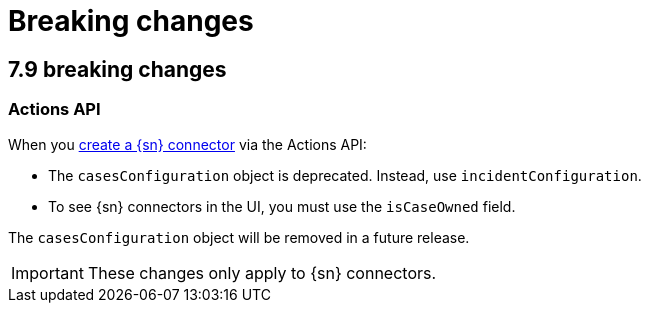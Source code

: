 [chapter]
[[breaking-changes]]
= Breaking changes

[discrete]
== 7.9 breaking changes 

[discrete]
=== Actions API

When you <<register-connector, create a {sn} connector>> via the Actions API:

* The `casesConfiguration` object is deprecated. Instead, use
`incidentConfiguration`.
* To see {sn} connectors in the UI, you must use the `isCaseOwned` field.

The `casesConfiguration` object will be removed in a future release. 

IMPORTANT: These changes only apply to {sn} connectors.
